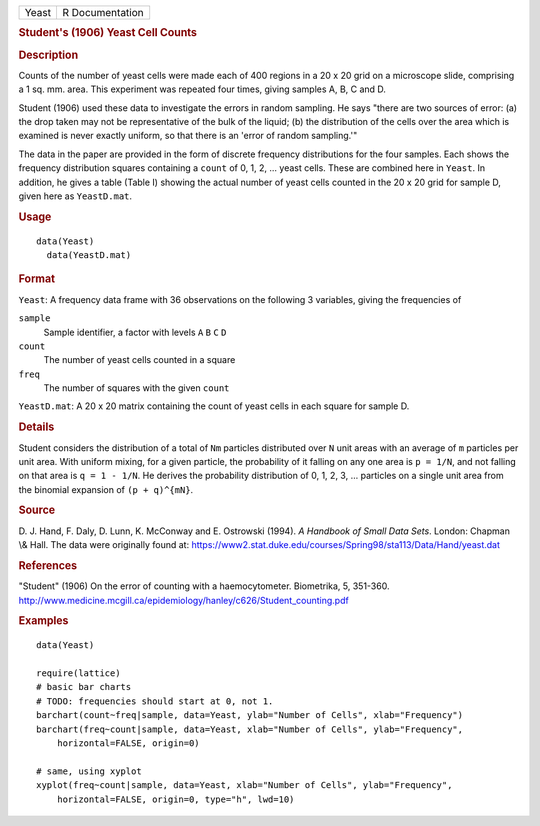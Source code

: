 .. container::

   ===== ===============
   Yeast R Documentation
   ===== ===============

   .. rubric:: Student's (1906) Yeast Cell Counts
      :name: Yeast

   .. rubric:: Description
      :name: description

   Counts of the number of yeast cells were made each of 400 regions in
   a 20 x 20 grid on a microscope slide, comprising a 1 sq. mm. area.
   This experiment was repeated four times, giving samples A, B, C and
   D.

   Student (1906) used these data to investigate the errors in random
   sampling. He says "there are two sources of error: (a) the drop taken
   may not be representative of the bulk of the liquid; (b) the
   distribution of the cells over the area which is examined is never
   exactly uniform, so that there is an 'error of random sampling.'"

   The data in the paper are provided in the form of discrete frequency
   distributions for the four samples. Each shows the frequency
   distribution squares containing a ``count`` of 0, 1, 2, ... yeast
   cells. These are combined here in ``Yeast``. In addition, he gives a
   table (Table I) showing the actual number of yeast cells counted in
   the 20 x 20 grid for sample D, given here as ``YeastD.mat``.

   .. rubric:: Usage
      :name: usage

   ::

        data(Yeast)
          data(YeastD.mat)
          

   .. rubric:: Format
      :name: format

   ``Yeast``: A frequency data frame with 36 observations on the
   following 3 variables, giving the frequencies of

   ``sample``
      Sample identifier, a factor with levels ``A`` ``B`` ``C`` ``D``

   ``count``
      The number of yeast cells counted in a square

   ``freq``
      The number of squares with the given ``count``

   ``YeastD.mat``: A 20 x 20 matrix containing the count of yeast cells
   in each square for sample D.

   .. rubric:: Details
      :name: details

   Student considers the distribution of a total of ``Nm`` particles
   distributed over ``N`` unit areas with an average of ``m`` particles
   per unit area. With uniform mixing, for a given particle, the
   probability of it falling on any one area is ``p = 1/N``, and not
   falling on that area is ``q = 1 - 1/N``. He derives the probability
   distribution of 0, 1, 2, 3, ... particles on a single unit area from
   the binomial expansion of ``(p + q)^{mN}``.

   .. rubric:: Source
      :name: source

   D. J. Hand, F. Daly, D. Lunn, K. McConway and E. Ostrowski (1994). *A
   Handbook of Small Data Sets*. London: Chapman \\& Hall. The data were
   originally found at:
   https://www2.stat.duke.edu/courses/Spring98/sta113/Data/Hand/yeast.dat

   .. rubric:: References
      :name: references

   "Student" (1906) On the error of counting with a haemocytometer.
   Biometrika, 5, 351-360.
   http://www.medicine.mcgill.ca/epidemiology/hanley/c626/Student_counting.pdf

   .. rubric:: Examples
      :name: examples

   ::

      data(Yeast)

      require(lattice)
      # basic bar charts 
      # TODO: frequencies should start at 0, not 1.
      barchart(count~freq|sample, data=Yeast, ylab="Number of Cells", xlab="Frequency")
      barchart(freq~count|sample, data=Yeast, xlab="Number of Cells", ylab="Frequency",
          horizontal=FALSE, origin=0)

      # same, using xyplot
      xyplot(freq~count|sample, data=Yeast, xlab="Number of Cells", ylab="Frequency",
          horizontal=FALSE, origin=0, type="h", lwd=10)
